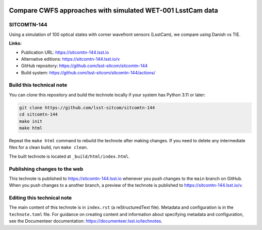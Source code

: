 .. image:: https://img.shields.io/badge/sitcomtn--144-lsst.io-brightgreen.svg
   :target: https://sitcomtn-144.lsst.io
.. image:: https://github.com/lsst-sitcom/sitcomtn-144/workflows/CI/badge.svg
   :target: https://github.com/lsst-sitcom/sitcomtn-144/actions/

###########################################################
Compare CWFS approaches with simulated WET-001 LsstCam data
###########################################################

SITCOMTN-144
============

Using a simulation of 100 optical states with corner wavefront sensors (LsstCam), we compare using Danish vs TIE.

**Links:**

- Publication URL: https://sitcomtn-144.lsst.io
- Alternative editions: https://sitcomtn-144.lsst.io/v
- GitHub repository: https://github.com/lsst-sitcom/sitcomtn-144
- Build system: https://github.com/lsst-sitcom/sitcomtn-144/actions/


Build this technical note
=========================

You can clone this repository and build the technote locally if your system has Python 3.11 or later:

.. code-block:: bash

   git clone https://github.com/lsst-sitcom/sitcomtn-144
   cd sitcomtn-144
   make init
   make html

Repeat the ``make html`` command to rebuild the technote after making changes.
If you need to delete any intermediate files for a clean build, run ``make clean``.

The built technote is located at ``_build/html/index.html``.

Publishing changes to the web
=============================

This technote is published to https://sitcomtn-144.lsst.io whenever you push changes to the ``main`` branch on GitHub.
When you push changes to a another branch, a preview of the technote is published to https://sitcomtn-144.lsst.io/v.

Editing this technical note
===========================

The main content of this technote is in ``index.rst`` (a reStructuredText file).
Metadata and configuration is in the ``technote.toml`` file.
For guidance on creating content and information about specifying metadata and configuration, see the Documenteer documentation: https://documenteer.lsst.io/technotes.
